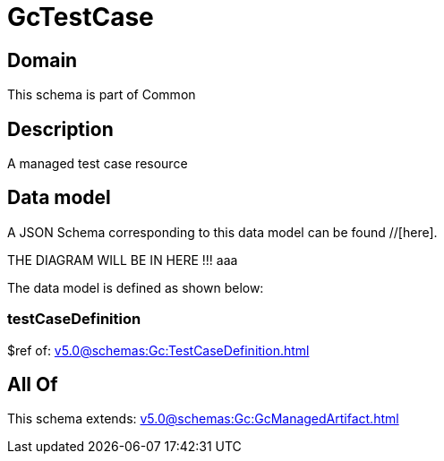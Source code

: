 = GcTestCase

[#domain]
== Domain

This schema is part of Common

[#description]
== Description
A managed test case resource


[#data_model]
== Data model

A JSON Schema corresponding to this data model can be found //[here].

THE DIAGRAM WILL BE IN HERE !!!
aaa

The data model is defined as shown below:


=== testCaseDefinition
$ref of: xref:v5.0@schemas:Gc:TestCaseDefinition.adoc[]


[#all_of]
== All Of

This schema extends: xref:v5.0@schemas:Gc:GcManagedArtifact.adoc[]
